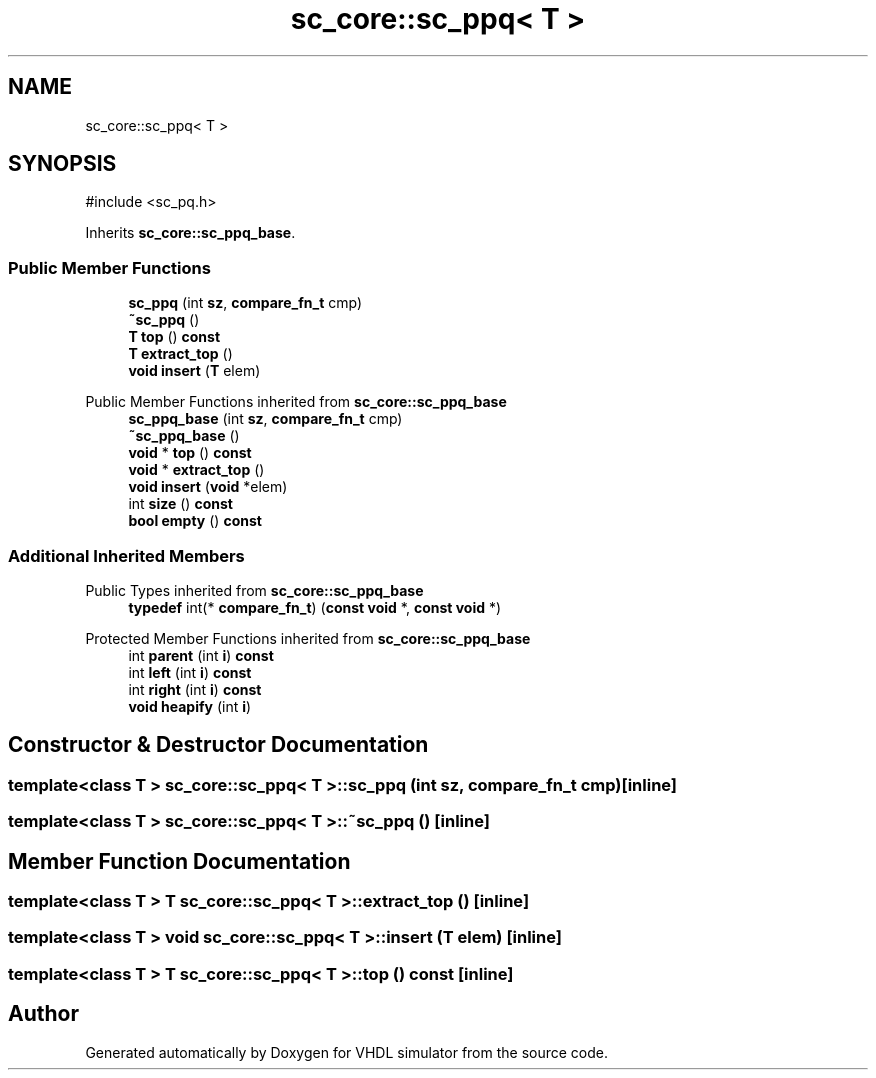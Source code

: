 .TH "sc_core::sc_ppq< T >" 3 "VHDL simulator" \" -*- nroff -*-
.ad l
.nh
.SH NAME
sc_core::sc_ppq< T >
.SH SYNOPSIS
.br
.PP
.PP
\fR#include <sc_pq\&.h>\fP
.PP
Inherits \fBsc_core::sc_ppq_base\fP\&.
.SS "Public Member Functions"

.in +1c
.ti -1c
.RI "\fBsc_ppq\fP (int \fBsz\fP, \fBcompare_fn_t\fP cmp)"
.br
.ti -1c
.RI "\fB~sc_ppq\fP ()"
.br
.ti -1c
.RI "\fBT\fP \fBtop\fP () \fBconst\fP"
.br
.ti -1c
.RI "\fBT\fP \fBextract_top\fP ()"
.br
.ti -1c
.RI "\fBvoid\fP \fBinsert\fP (\fBT\fP elem)"
.br
.in -1c

Public Member Functions inherited from \fBsc_core::sc_ppq_base\fP
.in +1c
.ti -1c
.RI "\fBsc_ppq_base\fP (int \fBsz\fP, \fBcompare_fn_t\fP cmp)"
.br
.ti -1c
.RI "\fB~sc_ppq_base\fP ()"
.br
.ti -1c
.RI "\fBvoid\fP * \fBtop\fP () \fBconst\fP"
.br
.ti -1c
.RI "\fBvoid\fP * \fBextract_top\fP ()"
.br
.ti -1c
.RI "\fBvoid\fP \fBinsert\fP (\fBvoid\fP *elem)"
.br
.ti -1c
.RI "int \fBsize\fP () \fBconst\fP"
.br
.ti -1c
.RI "\fBbool\fP \fBempty\fP () \fBconst\fP"
.br
.in -1c
.SS "Additional Inherited Members"


Public Types inherited from \fBsc_core::sc_ppq_base\fP
.in +1c
.ti -1c
.RI "\fBtypedef\fP int(* \fBcompare_fn_t\fP) (\fBconst\fP \fBvoid\fP *, \fBconst\fP \fBvoid\fP *)"
.br
.in -1c

Protected Member Functions inherited from \fBsc_core::sc_ppq_base\fP
.in +1c
.ti -1c
.RI "int \fBparent\fP (int \fBi\fP) \fBconst\fP"
.br
.ti -1c
.RI "int \fBleft\fP (int \fBi\fP) \fBconst\fP"
.br
.ti -1c
.RI "int \fBright\fP (int \fBi\fP) \fBconst\fP"
.br
.ti -1c
.RI "\fBvoid\fP \fBheapify\fP (int \fBi\fP)"
.br
.in -1c
.SH "Constructor & Destructor Documentation"
.PP 
.SS "template<\fBclass\fP \fBT\fP > \fBsc_core::sc_ppq\fP< \fBT\fP >::sc_ppq (int sz, \fBcompare_fn_t\fP cmp)\fR [inline]\fP"

.SS "template<\fBclass\fP \fBT\fP > \fBsc_core::sc_ppq\fP< \fBT\fP >::~\fBsc_ppq\fP ()\fR [inline]\fP"

.SH "Member Function Documentation"
.PP 
.SS "template<\fBclass\fP \fBT\fP > \fBT\fP \fBsc_core::sc_ppq\fP< \fBT\fP >::extract_top ()\fR [inline]\fP"

.SS "template<\fBclass\fP \fBT\fP > \fBvoid\fP \fBsc_core::sc_ppq\fP< \fBT\fP >::insert (\fBT\fP elem)\fR [inline]\fP"

.SS "template<\fBclass\fP \fBT\fP > \fBT\fP \fBsc_core::sc_ppq\fP< \fBT\fP >::top () const\fR [inline]\fP"


.SH "Author"
.PP 
Generated automatically by Doxygen for VHDL simulator from the source code\&.

